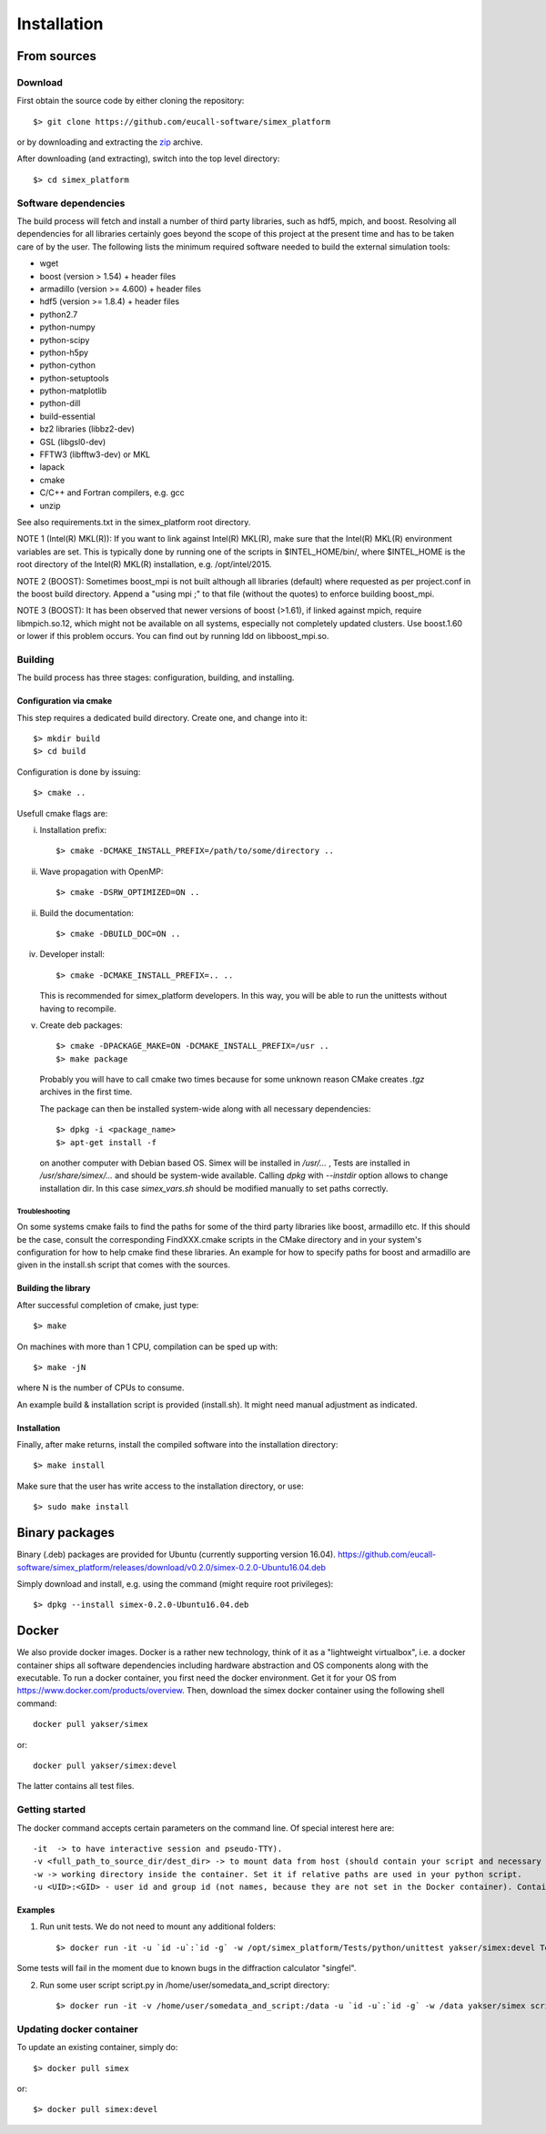 Installation
------------

From sources
____________

Download
````````

First obtain the source code by either cloning the repository::

    $> git clone https://github.com/eucall-software/simex_platform

or by downloading and extracting the zip_ archive.

.. _zip: https://github.com/eucall-software/simex_platform/archive/master.zip

After downloading (and extracting), switch into the top level directory::

    $> cd simex_platform

Software dependencies
`````````````````````
The build process will fetch and install a number of third party libraries,
such as hdf5, mpich, and boost. Resolving all dependencies for all libraries
certainly goes beyond the scope of this project at the present time and has to
be taken care of by the user. The following lists the minimum required
software needed to build the external simulation tools:

* wget
* boost (version > 1.54) + header files
* armadillo (version >= 4.600) + header files
* hdf5 (version >= 1.8.4) + header files
* python2.7
* python-numpy
* python-scipy
* python-h5py
* python-cython
* python-setuptools
* python-matplotlib
* python-dill
* build-essential
* bz2 libraries (libbz2-dev)
* GSL (libgsl0-dev)
* FFTW3 (libfftw3-dev) or MKL
* lapack
* cmake
* C/C++ and Fortran compilers, e.g. gcc
* unzip

See also requirements.txt in the simex_platform root directory.

NOTE 1 (Intel(R) MKL(R)): If you want to link against Intel(R) MKL(R), make sure that the Intel(R) MKL(R) environment variables are set. This is typically done by running one of the
scripts in $INTEL_HOME/bin/, where $INTEL_HOME is the root directory of the Intel(R) MKL(R) installation,
e.g. /opt/intel/2015.

NOTE 2 (BOOST): Sometimes boost_mpi is not built although all libraries (default) where requested as per project.conf in
the boost build directory. Append a "using mpi ;" to that file (without the quotes) to enforce building boost_mpi.

NOTE 3 (BOOST): It has been observed that newer versions of boost (>1.61), if linked against mpich, require libmpich.so.12,
which might not be available on all systems, especially not completely updated clusters. Use boost.1.60 or lower if this problem occurs.
You can find out by running ldd on libboost_mpi.so.

Building
````````

The build process has three stages: configuration, building, and installing.

Configuration via cmake
'''''''''''''''''''''''
This step requires a dedicated build directory. Create one, and change into it::

    $> mkdir build
    $> cd build

Configuration is done by issuing::

    $> cmake ..

Usefull cmake flags are:

i. Installation prefix::

    $> cmake -DCMAKE_INSTALL_PREFIX=/path/to/some/directory ..

ii. Wave propagation with OpenMP::

    $> cmake -DSRW_OPTIMIZED=ON ..

ii. Build the documentation::

    $> cmake -DBUILD_DOC=ON ..

iv. Developer install::

    $> cmake -DCMAKE_INSTALL_PREFIX=.. ..

    This is recommended for simex_platform developers. In this way, you will be able to run the unittests without having to recompile.

v. Create deb packages::

    $> cmake -DPACKAGE_MAKE=ON -DCMAKE_INSTALL_PREFIX=/usr ..
    $> make package

  Probably you will have to call cmake two times because for some unknown reason CMake creates `.tgz` archives in the first time.

  The package can then be installed system-wide along with all necessary dependencies::

    $> dpkg -i <package_name>
    $> apt-get install -f

  on another computer with Debian based OS. Simex will be
  installed in `/usr/...` , Tests are installed in
  `/usr/share/simex/...` and should be system-wide available.
  Calling `dpkg` with `--instdir` option allows to change
  installation dir. In this case `simex_vars.sh` should be
  modified manually to set paths correctly.


Troubleshooting
"""""""""""""""
On some systems cmake fails to find the paths for some of the
third party libraries like boost, armadillo etc. If this should be the case,
consult the corresponding FindXXX.cmake scripts in the CMake directory and
in your system's configuration for how to help cmake find these libraries.
An example for how to specify paths for boost and armadillo are given in
the install.sh script that comes with the sources.

Building the library
''''''''''''''''''''

After successful completion of cmake, just type::

    $> make

On machines with more than 1 CPU, compilation can be sped up with::

    $> make -jN

where N is the number of CPUs to consume.

An example build & installation script is provided (install.sh). It might need manual adjustment as indicated.


Installation
''''''''''''

Finally, after make returns, install the compiled software into the installation directory::

    $> make install

Make sure that the user has write access to the installation directory, or use::

    $> sudo make install


Binary packages
_____________________
Binary (.deb) packages are provided for Ubuntu (currently supporting version 16.04).
https://github.com/eucall-software/simex_platform/releases/download/v0.2.0/simex-0.2.0-Ubuntu16.04.deb

Simply download and install, e.g. using the command (might require root privileges)::

    $> dpkg --install simex-0.2.0-Ubuntu16.04.deb


Docker
____________

We also provide docker images. Docker is a rather new technology, think of it as a "lightweight virtualbox", i.e. a docker container ships all
software dependencies including hardware abstraction and OS components
along with the executable. To run a docker container, you first need the docker
environment. Get it for your OS from https://www.docker.com/products/overview.
Then, download the simex docker container using the following shell command::

    docker pull yakser/simex

or::

    docker pull yakser/simex:devel

The latter contains all test files.


Getting started
```````````````

The docker command accepts certain parameters on the command line. Of special interest here are::

    -it  -> to have interactive session and pseudo-TTY).
    -v <full_path_to_source_dir/dest_dir> -> to mount data from host (should contain your script and necessary data). Several mounts are possible as well (repeat -v ...). All data that is needed should be mounted, otherwise it will be unavailable inside a Docker container.
    -w -> working directory inside the container. Set it if relative paths are used in your python script.
    -u <UID>:<GID> - user id and group id (not names, because they are not set in the Docker container). Container will run as root if this is omitted and mpirun will complain.



Examples
'''''''''

1. Run unit tests. We do not need to mount any additional folders::

   $> docker run -it -u `id -u`:`id -g` -w /opt/simex_platform/Tests/python/unittest yakser/simex:devel Test.py

Some tests will fail in the moment due to known bugs in the diffraction calculator "singfel".

2. Run some user script script.py in /home/user/somedata_and_script directory::

    $> docker run -it -v /home/user/somedata_and_script:/data -u `id -u`:`id -g` -w /data yakser/simex script.py


Updating docker container
`````````````````````````

To update an existing container, simply do::

    $> docker pull simex

or::

    $> docker pull simex:devel



